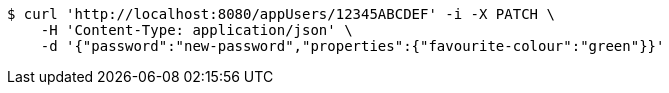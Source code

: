 [source,bash]
----
$ curl 'http://localhost:8080/appUsers/12345ABCDEF' -i -X PATCH \
    -H 'Content-Type: application/json' \
    -d '{"password":"new-password","properties":{"favourite-colour":"green"}}'
----